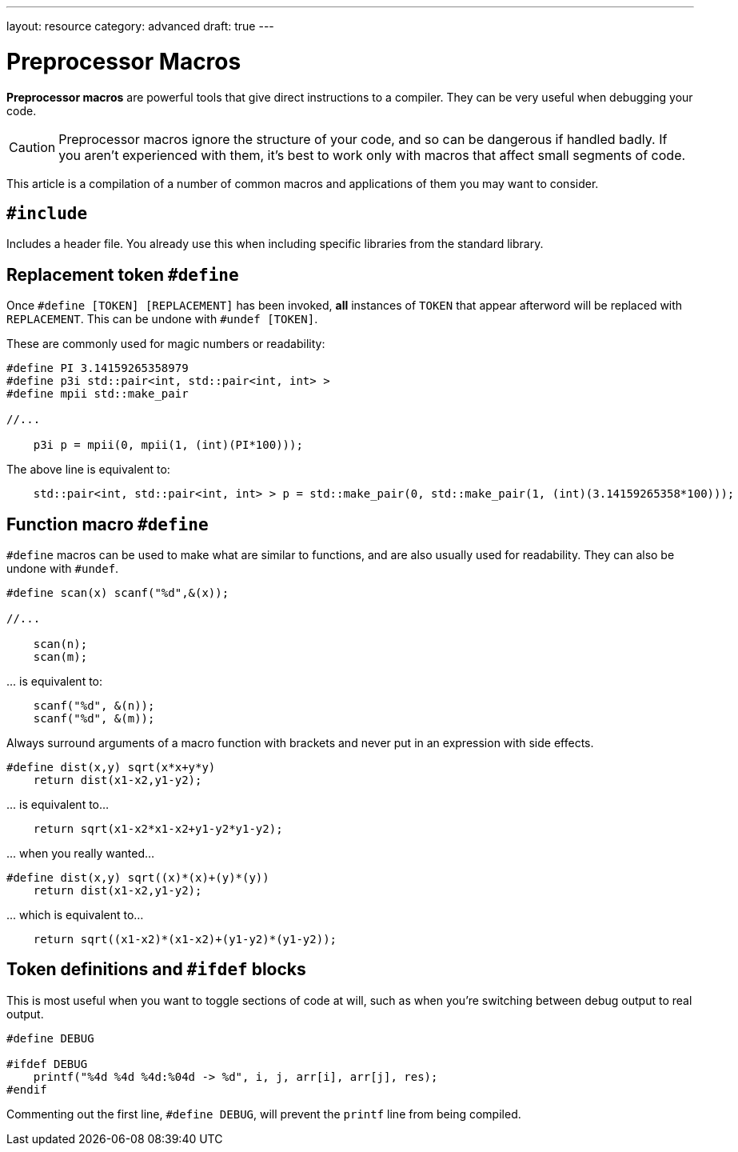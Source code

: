 ---
layout: resource
category: advanced
draft: true
---

= Preprocessor Macros

*Preprocessor macros* are powerful tools that give direct instructions to a compiler.
They can be very useful when debugging your code.

[CAUTION]
====
Preprocessor macros ignore the structure of your code, and so can be dangerous if handled badly.
If you aren't experienced with them, it's best to work only with macros that affect small segments of code.
====

This article is a compilation of a number of common macros and applications of them you may want to consider.

== ``#include``

Includes a header file.
You already use this when including specific libraries from the standard library.

== Replacement token ``#define``

Once ``#define [TOKEN] [REPLACEMENT]`` has been invoked, *all* instances of ``TOKEN`` that appear afterword will be replaced with ``REPLACEMENT``.
This can be undone with ``#undef [TOKEN]``.

These are commonly used for magic numbers or readability:

[source,cpp]
----
#define PI 3.14159265358979
#define p3i std::pair<int, std::pair<int, int> >
#define mpii std::make_pair

//...

    p3i p = mpii(0, mpii(1, (int)(PI*100)));
----

The above line is equivalent to:

[source,cpp]
----
    std::pair<int, std::pair<int, int> > p = std::make_pair(0, std::make_pair(1, (int)(3.14159265358*100)));
----

== Function macro ``#define``

``#define`` macros can be used to make what are similar to functions, and are also usually used for readability.
They can also be undone with ``#undef``.

[source,cpp]
----
#define scan(x) scanf("%d",&(x));

//...

    scan(n);
    scan(m);
----

\... is equivalent to:

[source,cpp]
----
    scanf("%d", &(n));
    scanf("%d", &(m));
----

Always surround arguments of a macro function with brackets and never put in an expression with side effects.

[source,cpp]
----
#define dist(x,y) sqrt(x*x+y*y)
    return dist(x1-x2,y1-y2);
----

\... is equivalent to...

[source,cpp]
----
    return sqrt(x1-x2*x1-x2+y1-y2*y1-y2);
----

\... when you really wanted...

[source,cpp]
----
#define dist(x,y) sqrt((x)*(x)+(y)*(y))
    return dist(x1-x2,y1-y2);
----

\... which is equivalent to...

[source,cpp]
----
    return sqrt((x1-x2)*(x1-x2)+(y1-y2)*(y1-y2));
----

== Token definitions and ``#ifdef`` blocks

This is most useful when you want to toggle sections of code at will, such as when you're switching between debug output to real output.

[source,cpp]
----
#define DEBUG

#ifdef DEBUG
    printf("%4d %4d %4d:%04d -> %d", i, j, arr[i], arr[j], res);
#endif
----

Commenting out the first line, ``#define DEBUG``, will prevent the ``printf`` line from being compiled.